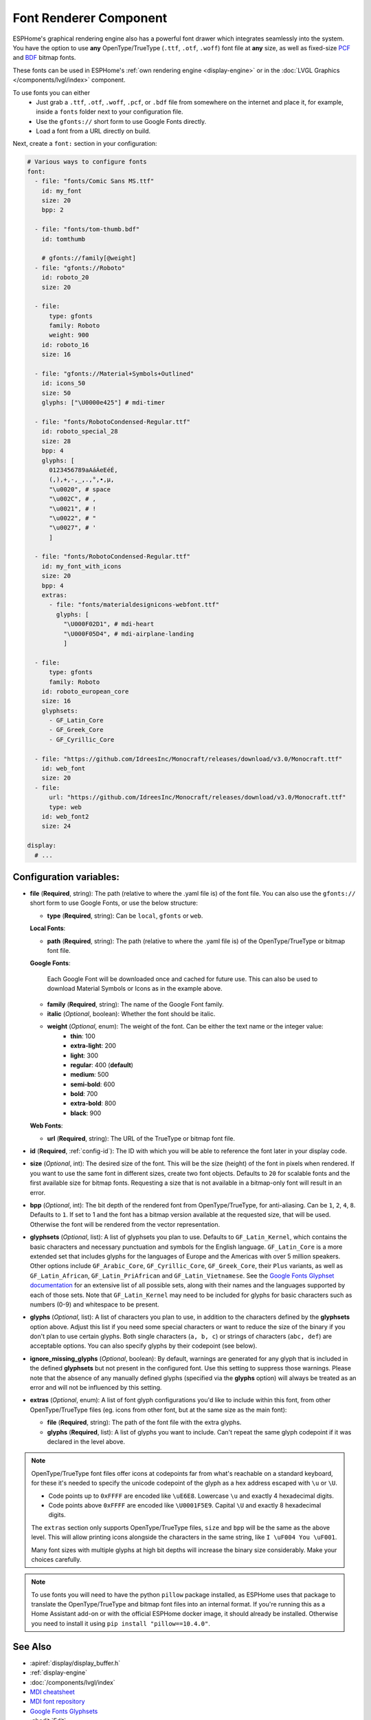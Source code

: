 .. _display-fonts:

Font Renderer Component
=======================

.. seo::
    :description: Instructions for setting up fonts in ESPHome.
    :image: format-font.svg

ESPHome's graphical rendering engine also has a powerful font drawer which integrates seamlessly into the system. You have the option to use **any** OpenType/TrueType (``.ttf``, ``.otf``, ``.woff``) font file at **any** size, as well as fixed-size `PCF <https://en.wikipedia.org/wiki/Portable_Compiled_Format>`_ and `BDF <https://en.wikipedia.org/wiki/Glyph_Bitmap_Distribution_Format>`_ bitmap fonts.

These fonts can be used in ESPHome's :ref:`own rendering engine <display-engine>` or in the :doc:`LVGL Graphics </components/lvgl/index>` component.

To use fonts you can either
 - Just grab a ``.ttf``, ``.otf``, ``.woff``, ``.pcf``, or ``.bdf`` file from somewhere on the internet and place it, for example, inside a ``fonts`` folder next to your configuration file.
 - Use the ``gfonts://`` short form to use Google Fonts directly.
 - Load a font from a URL directly on build.

Next, create a ``font:`` section in your configuration:

.. code-block:: yaml

    # Various ways to configure fonts
    font:
      - file: "fonts/Comic Sans MS.ttf"
        id: my_font
        size: 20
        bpp: 2

      - file: "fonts/tom-thumb.bdf"
        id: tomthumb

        # gfonts://family[@weight]
      - file: "gfonts://Roboto"
        id: roboto_20
        size: 20

      - file:
          type: gfonts
          family: Roboto
          weight: 900
        id: roboto_16
        size: 16

      - file: "gfonts://Material+Symbols+Outlined"
        id: icons_50
        size: 50
        glyphs: ["\U0000e425"] # mdi-timer

      - file: "fonts/RobotoCondensed-Regular.ttf"
        id: roboto_special_28
        size: 28
        bpp: 4
        glyphs: [
          0123456789aAáÁeEéÉ,
          (,),+,-,_,.,°,•,µ,
          "\u0020", # space
          "\u002C", # ,
          "\u0021", # !
          "\u0022", # "
          "\u0027", # '
          ]

      - file: "fonts/RobotoCondensed-Regular.ttf"
        id: my_font_with_icons
        size: 20
        bpp: 4
        extras:
          - file: "fonts/materialdesignicons-webfont.ttf"
            glyphs: [
              "\U000F02D1", # mdi-heart
              "\U000F05D4", # mdi-airplane-landing
              ]

      - file:
          type: gfonts
          family: Roboto
        id: roboto_european_core
        size: 16
        glyphsets:
          - GF_Latin_Core
          - GF_Greek_Core
          - GF_Cyrillic_Core

      - file: "https://github.com/IdreesInc/Monocraft/releases/download/v3.0/Monocraft.ttf"
        id: web_font
        size: 20
      - file:
          url: "https://github.com/IdreesInc/Monocraft/releases/download/v3.0/Monocraft.ttf"
          type: web
        id: web_font2
        size: 24

    display:
      # ...


Configuration variables:
------------------------

- **file** (**Required**, string): The path (relative to where the .yaml file is) of the font
  file. You can also use the ``gfonts://`` short form to use Google Fonts, or use the below structure:

  - **type** (**Required**, string): Can be ``local``, ``gfonts`` or ``web``.

  **Local Fonts**:

  - **path** (**Required**, string): The path (relative to where the .yaml file is) of the OpenType/TrueType or bitmap font file.

  **Google Fonts**:

    Each Google Font will be downloaded once and cached for future use. This can also be used to download Material
    Symbols or Icons as in the example above.

  - **family** (**Required**, string): The name of the Google Font family.
  - **italic** (*Optional*, boolean): Whether the font should be italic.
  - **weight** (*Optional*, enum): The weight of the font. Can be either the text name or the integer value:
      - **thin**: 100
      - **extra-light**: 200
      - **light**: 300
      - **regular**: 400 (**default**)
      - **medium**: 500
      - **semi-bold**: 600
      - **bold**: 700
      - **extra-bold**: 800
      - **black**: 900

  **Web Fonts**:

  - **url** (**Required**, string): The URL of the TrueType or bitmap font file.

- **id** (**Required**, :ref:`config-id`): The ID with which you will be able to reference the font later
  in your display code.
- **size** (*Optional*, int): The desired size of the font. This will be the size (height) of the font in pixels
  when rendered. If you want to use the same font in different sizes, create two font objects.
  Defaults to ``20`` for scalable fonts and the first available size for bitmap fonts. Requesting a size that is not available in a bitmap-only font will result in an error.
- **bpp** (*Optional*, int): The bit depth of the rendered font from OpenType/TrueType, for anti-aliasing. Can be ``1``, ``2``, ``4``, ``8``. Defaults to ``1``.
  If set to 1 and the font has a bitmap version available at the requested size, that will be used. Otherwise the font will be rendered from the vector representation.
- **glyphsets** (*Optional*, list): A list of glyphsets you plan to use. Defaults to
  ``GF_Latin_Kernel``, which contains the basic characters and necessary punctuation and symbols for
  the English language. ``GF_Latin_Core`` is a more extended set that includes glyphs for the
  languages of Europe and the Americas with over 5 million speakers. Other options include
  ``GF_Arabic_Core``, ``GF_Cyrillic_Core``, ``GF_Greek_Core``, their ``Plus`` variants, as well as
  ``GF_Latin_African``, ``GF_Latin_PriAfrican`` and ``GF_Latin_Vietnamese``.
  See the `Google Fonts Glyphset documentation <https://github.com/googlefonts/glyphsets/blob/main/GLYPHSETS.md>`_
  for an extensive list of all possible sets, along with their names and the languages supported by
  each of those sets.  Note that ``GF_Latin_Kernel`` may need to be included for glyphs for basic
  characters such as numbers (0-9) and whitespace to be present.
- **glyphs** (*Optional*, list): A list of characters you plan to use, in addition to the characters
  defined by the **glyphsets** option above. Adjust this list if you need some special characters or
  want to reduce the size of the binary if you don't plan to use certain glyphs. Both single
  characters (``a, b, c``) or strings of characters (``abc, def``) are acceptable options. You can
  also specify glyphs by their codepoint (see below).
- **ignore_missing_glyphs** (*Optional*, boolean): By default, warnings are generated for any glyph
  that is included in the defined **glyphsets** but not present in the configured font. Use this
  setting to suppress those warnings. Please note that the absence of any manually defined glyphs
  (specified via the **glyphs** option) will always be treated as an error and will not be influenced
  by this setting.
- **extras** (*Optional*, enum): A list of font glyph configurations you'd like to include within this font, from other OpenType/TrueType files (eg. icons from other font, but at the same size as the main font):

  - **file** (**Required**, string): The path of the font file with the extra glyphs.
  - **glyphs** (**Required**, list): A list of glyphs you want to include. Can't repeat the same glyph codepoint if it was declared in the level above.

.. note::

    OpenType/TrueType font files offer icons at codepoints far from what's reachable on a standard keyboard, for these it's needed
    to specify the unicode codepoint of the glyph as a hex address escaped with ``\u`` or ``\U``.

    - Code points up to ``0xFFFF`` are encoded like ``\uE6E8``. Lowercase ``\u`` and exactly 4 hexadecimal digits.
    - Code points above ``0xFFFF`` are encoded like ``\U0001F5E9``. Capital ``\U`` and exactly 8 hexadecimal digits.

    The ``extras`` section only supports OpenType/TrueType files, ``size`` and ``bpp`` will be the same as the above level. This will allow printing icons alongside the characters in the same string, like ``I \uF004 You \uF001``.

    Many font sizes with multiple glyphs at high bit depths will increase the binary size considerably. Make your choices carefully.


.. note::

    To use fonts you will need to have the python ``pillow`` package installed, as ESPHome uses that package
    to translate the OpenType/TrueType and bitmap font files into an internal format. If you're running this as a Home Assistant add-on or with the official ESPHome docker image, it should already be installed. Otherwise you need
    to install it using ``pip install "pillow==10.4.0"``.

See Also
--------

- :apiref:`display/display_buffer.h`
- :ref:`display-engine`
- :doc:`/components/lvgl/index`
- `MDI cheatsheet <https://pictogrammers.com/library/mdi/>`_
- `MDI font repository <https://github.com/Pictogrammers/pictogrammers.github.io/tree/main/%40mdi/font/>`_
- `Google Fonts Glyphsets <https://github.com/googlefonts/glyphsets/blob/main/GLYPHSETS.md>`_
- :ghedit:`Edit`
